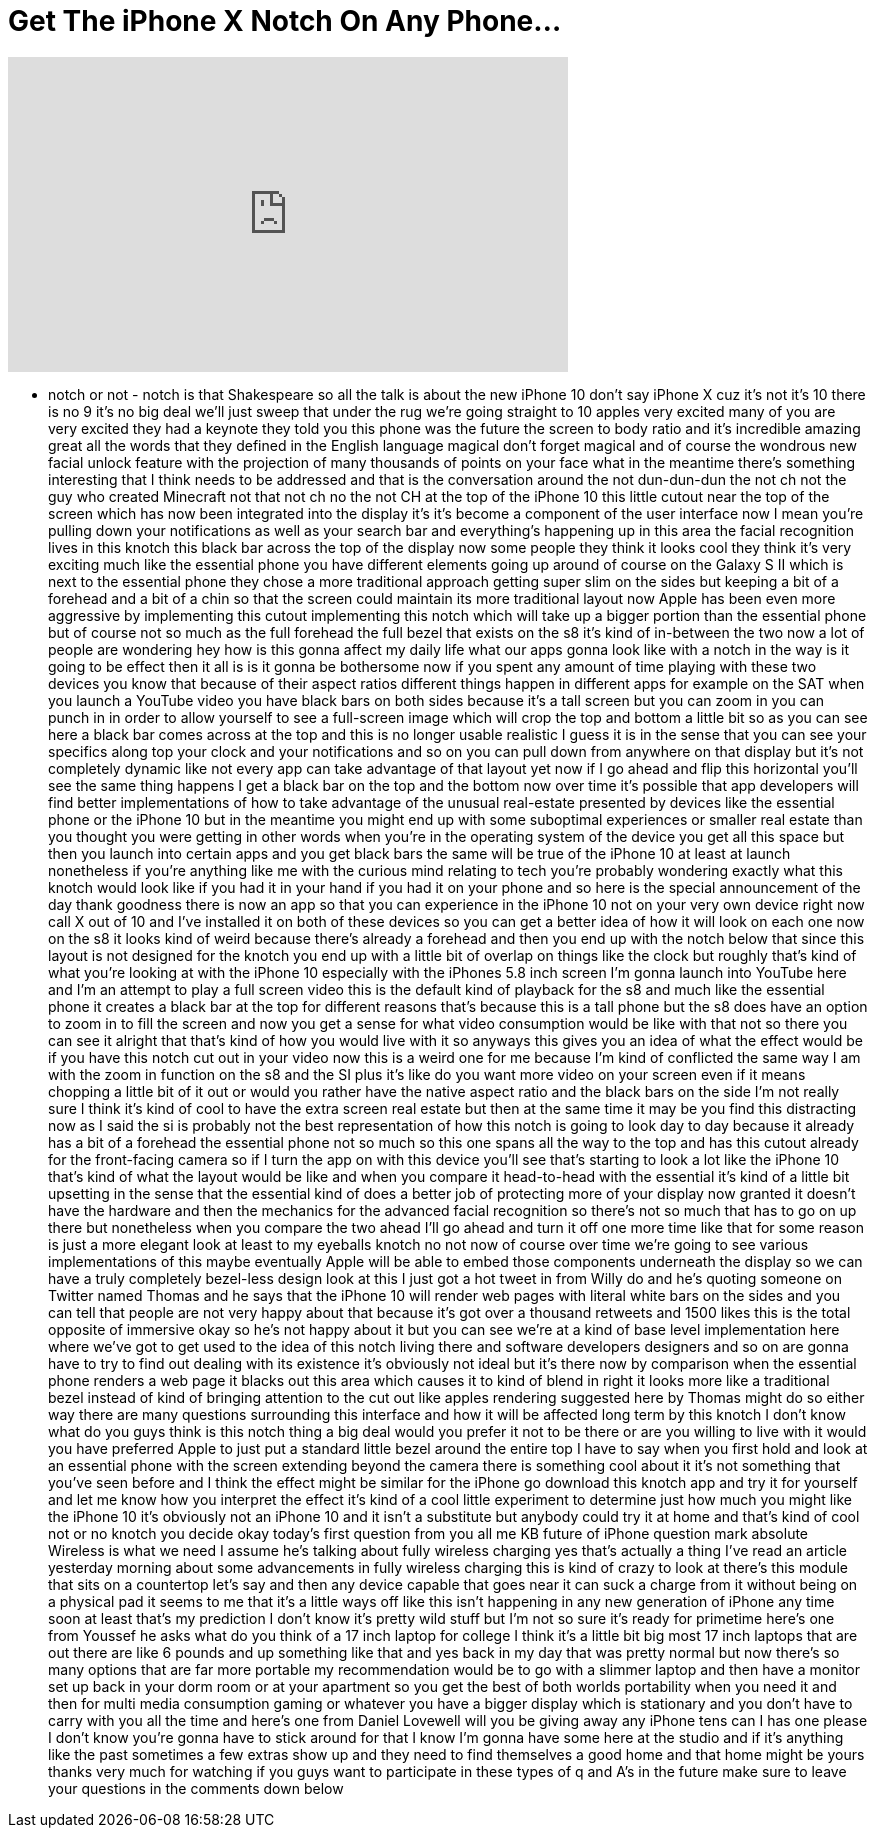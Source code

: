 = Get The iPhone X Notch On Any Phone...
:published_at: 2017-09-20
:hp-alt-title: Get The iPhone X Notch On Any Phone...
:hp-image: https://i.ytimg.com/vi/wWBI1j9l7BY/maxresdefault.jpg


++++
<iframe width="560" height="315" src="https://www.youtube.com/embed/wWBI1j9l7BY?rel=0" frameborder="0" allow="autoplay; encrypted-media" allowfullscreen></iframe>
++++

- notch or not - notch is that
Shakespeare so all the talk is about the
new iPhone 10 don't say iPhone X cuz
it's not it's 10 there is no 9 it's no
big deal we'll just sweep that under the
rug we're going straight to 10 apples
very excited many of you are very
excited they had a keynote they told you
this phone was the future the screen to
body ratio and it's incredible amazing
great all the words that they defined in
the English language magical don't
forget magical and of course the
wondrous new facial unlock feature with
the projection of many thousands of
points on your face what in the meantime
there's something interesting that I
think needs to be addressed and that is
the conversation around the not
dun-dun-dun the not ch not the guy who
created Minecraft not that not ch
no the not CH at the top of the iPhone
10 this little cutout near the top of
the screen which has now been integrated
into the display it's it's become a
component of the user interface now I
mean you're pulling down your
notifications as well as your search bar
and everything's happening up in this
area the facial recognition lives in
this knotch this black bar across the
top of the display now some people they
think it looks cool they think it's very
exciting
much like the essential phone you have
different elements going up around of
course on the Galaxy S II which is next
to the essential phone they chose a more
traditional approach getting super slim
on the sides but keeping a bit of a
forehead and a bit of a chin so that the
screen could maintain its more
traditional layout now Apple has been
even more aggressive by implementing
this cutout implementing this notch
which will take up a bigger portion than
the essential phone but of course not so
much as the full forehead the full bezel
that exists on the s8 it's kind of
in-between the two now a lot of people
are wondering hey how is this gonna
affect my daily life what our apps gonna
look like with a notch in the way is it
going to be effect
then it all is is it gonna be bothersome
now if you spent any amount of time
playing with these two devices you know
that because of their aspect ratios
different things happen in different
apps for example on the SAT when you
launch a YouTube video you have black
bars on both sides because it's a tall
screen but you can zoom in you can punch
in in order to allow yourself to see a
full-screen image which will crop the
top and bottom a little bit so as you
can see here a black bar comes across at
the top and this is no longer usable
realistic I guess it is in the sense
that you can see your specifics along
top your clock and your notifications
and so on you can pull down from
anywhere on that display but it's not
completely dynamic like not every app
can take advantage of that layout yet
now if I go ahead and flip this
horizontal you'll see the same thing
happens I get a black bar on the top and
the bottom now over time it's possible
that app developers will find better
implementations of how to take advantage
of the unusual real-estate presented by
devices like the essential phone or the
iPhone 10 but in the meantime you might
end up with some suboptimal experiences
or smaller real estate than you thought
you were getting in other words when
you're in the operating system of the
device you get all this space but then
you launch into certain apps and you get
black bars the same will be true of the
iPhone 10 at least at launch nonetheless
if you're anything like me with the
curious mind relating to tech you're
probably wondering exactly what this
knotch
would look like if you had it in your
hand if you had it on your phone and so
here is the special announcement of the
day thank goodness there is now an app
so that you can experience in the iPhone
10 not on your very own device right now
call X out of 10 and I've installed it
on both of these devices so you can get
a better idea of how it will look on
each one now on the s8 it looks kind of
weird because there's already a forehead
and then you end up with the notch below
that since this layout is not designed
for the knotch you end up with a little
bit of overlap on things like the clock
but roughly that's kind of what you're
looking at with the iPhone 10 especially
with the iPhones 5.8 inch screen I'm
gonna launch into YouTube here and I'm
an attempt to play a full screen video
this is the default kind of playback for
the s8 and much like the essential phone
it creates a black bar at the top for
different reasons that's because this is
a tall phone but the s8 does have an
option to zoom in to fill the screen and
now you get a sense for what video
consumption would be like with that not
so there you can see it alright that
that's kind of how you would live with
it so anyways this gives you an idea of
what the effect would be if you have
this notch cut out in your video now
this is a weird one for me because I'm
kind of conflicted the same way I am
with the zoom in function on the s8 and
the SI plus it's like do you want more
video on your screen even if it means
chopping a little bit of it out or would
you rather have the native aspect ratio
and the black bars on the side I'm not
really sure I think it's kind of cool to
have the extra screen real estate but
then at the same time it may be you find
this distracting now as I said the si is
probably not the best representation of
how this notch is going to look day to
day because it already has a bit of a
forehead the essential phone not so much
so this one spans all the way to the top
and has this cutout already for the
front-facing camera so if I turn the app
on with this device you'll see that's
starting to look a lot like the iPhone
10 that's kind of what the layout would
be like and when you compare it
head-to-head with the essential it's
kind of a little bit upsetting in the
sense that the essential kind of does a
better job of protecting more of your
display now granted it doesn't have the
hardware and then the mechanics for the
advanced facial recognition so there's
not so much that has to go on up there
but nonetheless when you compare the two
ahead I'll go ahead and turn it off one
more time like that for some reason is
just a more elegant look at least to my
eyeballs knotch no not now of course
over time we're going to see various
implementations of this maybe eventually
Apple will be able to embed those
components underneath the display so we
can have a truly completely bezel-less
design look at this I just got a hot
tweet in from Willy do and he's quoting
someone on Twitter named Thomas and he
says that the iPhone 10 will render web
pages with literal white bars on the
sides and you can tell that people are
not very happy about that because it's
got over a thousand retweets and 1500
likes this is the total opposite of
immersive okay so he's not happy about
it but you can see we're at a kind of
base level implementation here where
we've got to get used to the idea of
this notch living there and software
developers designers and so on are gonna
have to try to find out dealing with its
existence it's obviously not ideal but
it's there now by comparison when the
essential phone renders a web page it
blacks out this area which causes it to
kind of blend in right it looks more
like a traditional bezel instead of kind
of bringing attention to the cut out
like apples rendering suggested here by
Thomas might do so either way there are
many questions surrounding this
interface and how it will be affected
long term by this knotch
I don't know what do you guys think is
this notch thing a big deal would you
prefer it not to be there or are you
willing to live with it would you have
preferred Apple to just put a standard
little bezel around the entire top I
have to say when you first hold and look
at an essential phone with the screen
extending beyond the camera there is
something cool about it it's not
something that you've seen before and I
think the effect might be similar for
the iPhone go download this knotch app
and try it for yourself and let me know
how you interpret the effect it's kind
of a cool little experiment to determine
just how much you might like the iPhone
10 it's obviously not an iPhone 10 and
it isn't a substitute but anybody could
try it at home and that's kind of cool
not or no knotch you decide okay today's
first question from you
all me KB future of iPhone question mark
absolute Wireless is what we need I
assume he's talking about fully wireless
charging yes that's actually a thing
I've read an article yesterday morning
about some advancements in fully
wireless charging this is kind of crazy
to look at there's this module that sits
on a countertop let's say and then any
device capable that goes near it can
suck a charge from it without being on a
physical pad it seems to me that it's a
little ways off like this isn't
happening
in any new generation of iPhone any time
soon at least that's my prediction I
don't know it's pretty wild stuff but
I'm not so sure it's ready for primetime
here's one from Youssef he asks what do
you think of a 17 inch laptop for
college I think it's a little bit big
most 17 inch laptops that are out there
are like 6 pounds and up something like
that and yes back in my day that was
pretty normal but now there's so many
options that are far more portable my
recommendation would be to go with a
slimmer laptop and then have a monitor
set up back in your dorm room or at your
apartment so you get the best of both
worlds portability when you need it and
then for multi media consumption gaming
or whatever you have a bigger display
which is stationary and you don't have
to carry with you all the time and
here's one from Daniel Lovewell will you
be giving away any iPhone tens can I has
one please I don't know you're gonna
have to stick around for that I know I'm
gonna have some here at the studio and
if it's anything like the past sometimes
a few extras show up and they need to
find themselves a good home and that
home might be yours thanks very much for
watching if you guys want to participate
in these types of q and A's in the
future make sure to leave your questions
in the comments down below